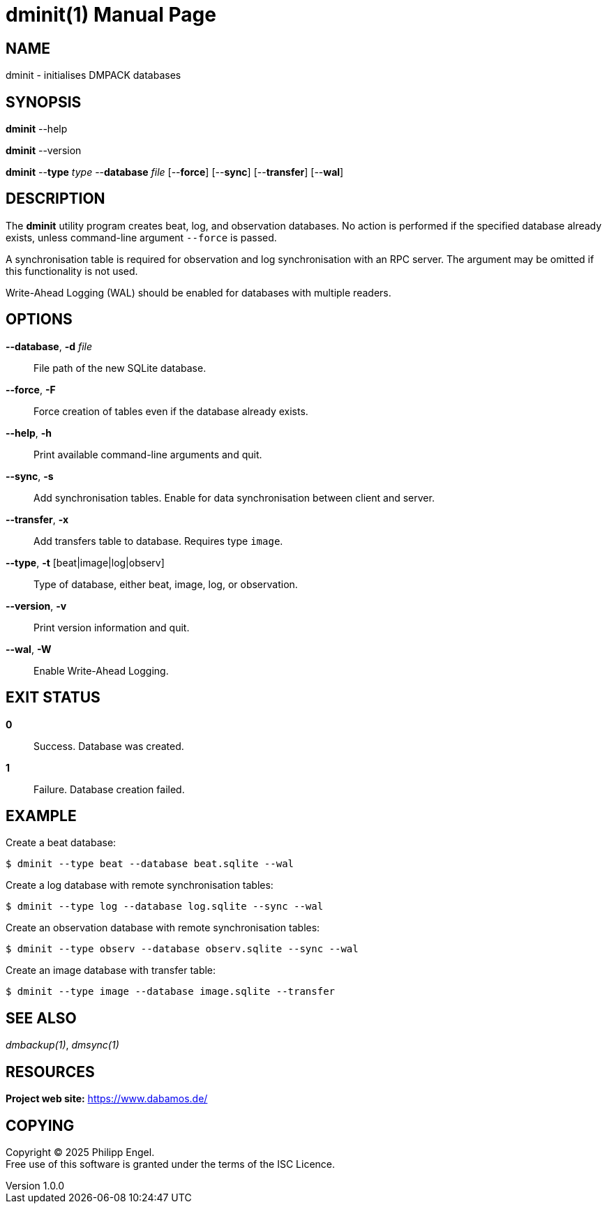 = dminit(1)
Philipp Engel
v1.0.0
:doctype: manpage
:manmanual: User Commands
:mansource: DMINIT

== NAME

dminit - initialises DMPACK databases

== SYNOPSIS

*dminit* --help

*dminit* --version

*dminit* --*type* _type_ --*database* _file_ [--*force*] [--*sync*]
[--*transfer*] [--*wal*]

== DESCRIPTION

The *dminit* utility program creates beat, log, and observation databases. No
action is performed if the specified database already exists, unless
command-line argument `--force` is passed.

A synchronisation table is required for observation and log synchronisation with
an RPC server. The argument may be omitted if this functionality is not used.

Write-Ahead Logging (WAL) should be enabled for databases with multiple
readers.

== OPTIONS

*--database*, *-d* _file_::
  File path of the new SQLite database.

*--force*, *-F*::
  Force creation of tables even if the database already exists.

*--help*, *-h*::
  Print available command-line arguments and quit.

*--sync*, *-s*::
  Add synchronisation tables. Enable for data synchronisation between client
  and server.

*--transfer*, *-x*::
  Add transfers table to database. Requires type `image`.

*--type*, *-t* [beat|image|log|observ]::
  Type of database, either beat, image, log, or observation.

*--version*, *-v*::
  Print version information and quit.

*--wal*, *-W*::
  Enable Write-Ahead Logging.

== EXIT STATUS

*0*::
  Success.
  Database was created.

*1*::
  Failure.
  Database creation failed.

== EXAMPLE

Create a beat database:

....
$ dminit --type beat --database beat.sqlite --wal
....

Create a log database with remote synchronisation tables:

....
$ dminit --type log --database log.sqlite --sync --wal
....

Create an observation database with remote synchronisation tables:

....
$ dminit --type observ --database observ.sqlite --sync --wal
....

Create an image database with transfer table:

....
$ dminit --type image --database image.sqlite --transfer
....

== SEE ALSO

_dmbackup(1)_, _dmsync(1)_

== RESOURCES

*Project web site:* https://www.dabamos.de/

== COPYING

Copyright (C) 2025 {author}. +
Free use of this software is granted under the terms of the ISC Licence.
